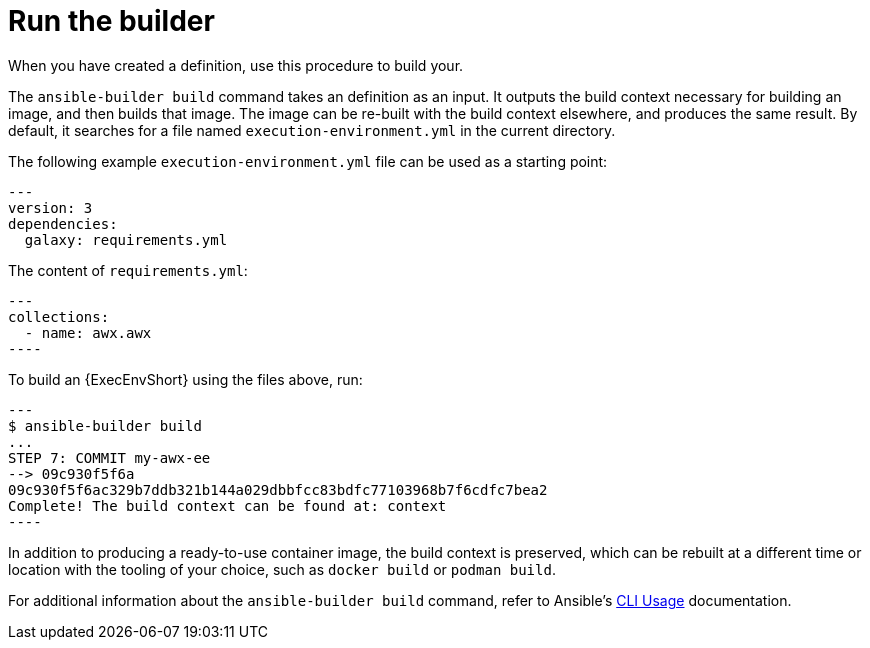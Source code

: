 [id="ref-controller-run-the-builder"]

= Run the builder

When you have created a definition, use this procedure to build your.

The `ansible-builder build` command takes an definition as an input. 
It outputs the build context necessary for building an image, and then builds that image. 
The image can be re-built with the build context elsewhere, and produces the same result. 
By default, it searches for a file named `execution-environment.yml` in the current directory.

The following example `execution-environment.yml` file can be used as a starting point:

[literal, options="nowrap" subs="+attributes"]
----
---
version: 3
dependencies:
  galaxy: requirements.yml
----

The content of `requirements.yml`:

[literal, options="nowrap" subs="+attributes"]
---
collections:
  - name: awx.awx
----

To build an {ExecEnvShort} using the files above, run:

[literal, options="nowrap" subs="+attributes"]
---
$ ansible-builder build
...
STEP 7: COMMIT my-awx-ee
--> 09c930f5f6a
09c930f5f6ac329b7ddb321b144a029dbbfcc83bdfc77103968b7f6cdfc7bea2
Complete! The build context can be found at: context
----

In addition to producing a ready-to-use container image, the build context is preserved, which can be rebuilt at a different time or
location with the tooling of your choice, such as `docker build` or `podman build`.

For additional information about the `ansible-builder build` command, refer to Ansible's link:https://ansible.readthedocs.io/projects/builder/en/latest/usage/#cli-usage[CLI Usage] documentation.
